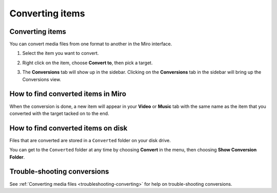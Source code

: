 ==================
 Converting items
==================

.. index:: converting; converting an item

Converting items
================

You can convert media files from one format to another in the Miro
interface.

1. Select the item you want to convert.

2. Right click on the item, choose **Convert to**, then pick a target.

   .. SCREENSHOT
      Screenshot of Miro, item view, right clicked on an item showing the
      "Convert to..." menu.

   .. image:: _static/converting_menu.png

3. The **Conversions** tab will show up in the sidebar.  Clicking on
   the **Conversions** tab in the sidebar will bring up the
   Conversions view.

   .. SCREENSHOT
      Screenshot of Miro Conversions tab.

   .. image:: _static/converting_tab.png


How to find converted items in Miro
===================================

When the conversion is done, a new item will appear in your **Video**
or **Music** tab with the same name as the item that you converted
with the target tacked on to the end.


How to find converted items on disk
===================================

Files that are converted are stored in a ``Converted`` folder on your
disk drive.

You can get to the ``Converted`` folder at any time by choosing
**Convert** in the menu, then choosing **Show Conversion Folder**.


Trouble-shooting conversions
============================

See :ref:`Converting media files <troubleshooting-converting>` for
help on trouble-shooting conversions.
